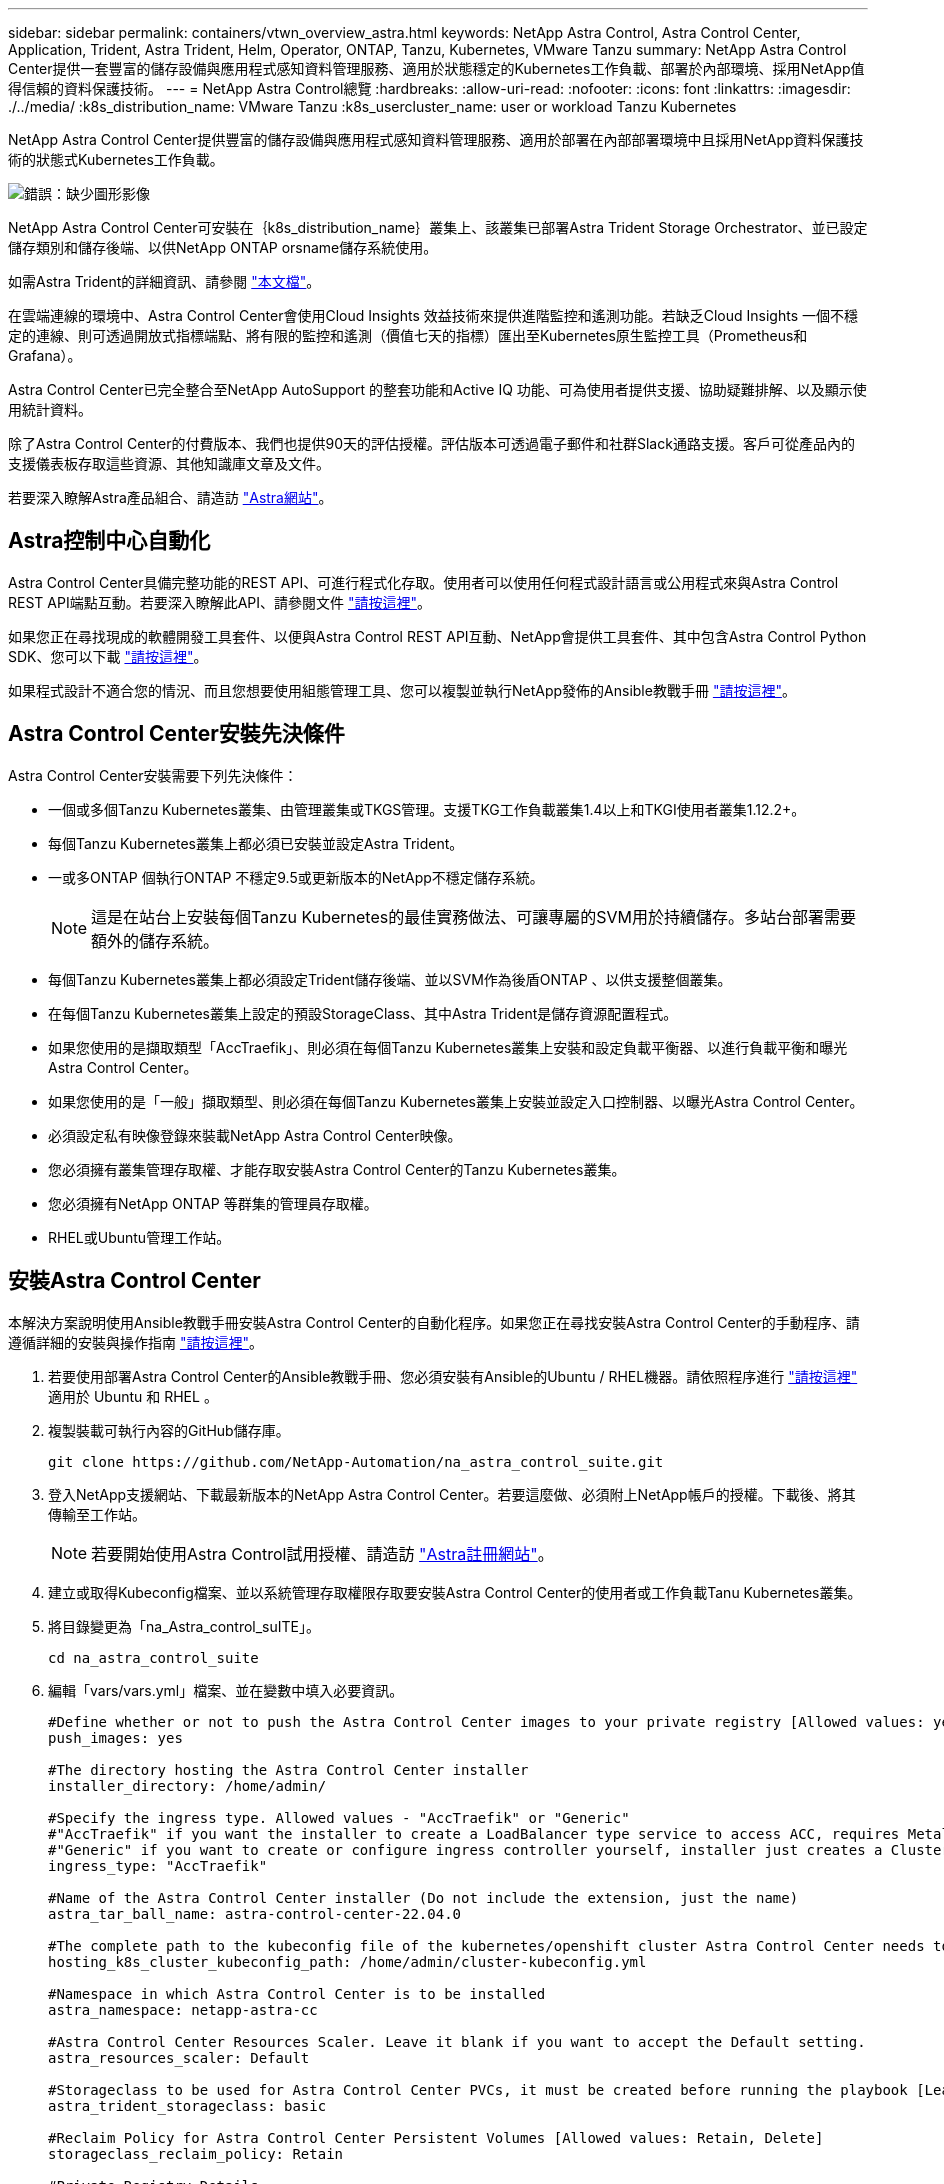 ---
sidebar: sidebar 
permalink: containers/vtwn_overview_astra.html 
keywords: NetApp Astra Control, Astra Control Center, Application, Trident, Astra Trident, Helm, Operator, ONTAP, Tanzu, Kubernetes, VMware Tanzu 
summary: NetApp Astra Control Center提供一套豐富的儲存設備與應用程式感知資料管理服務、適用於狀態穩定的Kubernetes工作負載、部署於內部環境、採用NetApp值得信賴的資料保護技術。 
---
= NetApp Astra Control總覽
:hardbreaks:
:allow-uri-read: 
:nofooter: 
:icons: font
:linkattrs: 
:imagesdir: ./../media/
:k8s_distribution_name: VMware Tanzu
:k8s_usercluster_name: user or workload Tanzu Kubernetes


[role="normal"]
NetApp Astra Control Center提供豐富的儲存設備與應用程式感知資料管理服務、適用於部署在內部部署環境中且採用NetApp資料保護技術的狀態式Kubernetes工作負載。

image:redhat_openshift_image44.png["錯誤：缺少圖形影像"]

NetApp Astra Control Center可安裝在｛k8s_distribution_name｝叢集上、該叢集已部署Astra Trident Storage Orchestrator、並已設定儲存類別和儲存後端、以供NetApp ONTAP orsname儲存系統使用。

如需Astra Trident的詳細資訊、請參閱 link:dwn_overview_trident.html["本文檔"^]。

在雲端連線的環境中、Astra Control Center會使用Cloud Insights 效益技術來提供進階監控和遙測功能。若缺乏Cloud Insights 一個不穩定的連線、則可透過開放式指標端點、將有限的監控和遙測（價值七天的指標）匯出至Kubernetes原生監控工具（Prometheus和Grafana）。

Astra Control Center已完全整合至NetApp AutoSupport 的整套功能和Active IQ 功能、可為使用者提供支援、協助疑難排解、以及顯示使用統計資料。

除了Astra Control Center的付費版本、我們也提供90天的評估授權。評估版本可透過電子郵件和社群Slack通路支援。客戶可從產品內的支援儀表板存取這些資源、其他知識庫文章及文件。

若要深入瞭解Astra產品組合、請造訪 link:https://cloud.netapp.com/astra["Astra網站"^]。



== Astra控制中心自動化

Astra Control Center具備完整功能的REST API、可進行程式化存取。使用者可以使用任何程式設計語言或公用程式來與Astra Control REST API端點互動。若要深入瞭解此API、請參閱文件 link:https://docs.netapp.com/us-en/astra-automation/index.html["請按這裡"^]。

如果您正在尋找現成的軟體開發工具套件、以便與Astra Control REST API互動、NetApp會提供工具套件、其中包含Astra Control Python SDK、您可以下載 link:https://github.com/NetApp/netapp-astra-toolkits/["請按這裡"^]。

如果程式設計不適合您的情況、而且您想要使用組態管理工具、您可以複製並執行NetApp發佈的Ansible教戰手冊 link:https://github.com/NetApp-Automation/na_astra_control_suite["請按這裡"^]。



== Astra Control Center安裝先決條件

Astra Control Center安裝需要下列先決條件：

* 一個或多個Tanzu Kubernetes叢集、由管理叢集或TKGS管理。支援TKG工作負載叢集1.4以上和TKGI使用者叢集1.12.2+。
* 每個Tanzu Kubernetes叢集上都必須已安裝並設定Astra Trident。
* 一或多ONTAP 個執行ONTAP 不穩定9.5或更新版本的NetApp不穩定儲存系統。
+

NOTE: 這是在站台上安裝每個Tanzu Kubernetes的最佳實務做法、可讓專屬的SVM用於持續儲存。多站台部署需要額外的儲存系統。

* 每個Tanzu Kubernetes叢集上都必須設定Trident儲存後端、並以SVM作為後盾ONTAP 、以供支援整個叢集。
* 在每個Tanzu Kubernetes叢集上設定的預設StorageClass、其中Astra Trident是儲存資源配置程式。
* 如果您使用的是擷取類型「AccTraefik」、則必須在每個Tanzu Kubernetes叢集上安裝和設定負載平衡器、以進行負載平衡和曝光Astra Control Center。
* 如果您使用的是「一般」擷取類型、則必須在每個Tanzu Kubernetes叢集上安裝並設定入口控制器、以曝光Astra Control Center。
* 必須設定私有映像登錄來裝載NetApp Astra Control Center映像。
* 您必須擁有叢集管理存取權、才能存取安裝Astra Control Center的Tanzu Kubernetes叢集。
* 您必須擁有NetApp ONTAP 等群集的管理員存取權。
* RHEL或Ubuntu管理工作站。




== 安裝Astra Control Center

本解決方案說明使用Ansible教戰手冊安裝Astra Control Center的自動化程序。如果您正在尋找安裝Astra Control Center的手動程序、請遵循詳細的安裝與操作指南 link:https://docs.netapp.com/us-en/astra-control-center/index.html["請按這裡"^]。

. 若要使用部署Astra Control Center的Ansible教戰手冊、您必須安裝有Ansible的Ubuntu / RHEL機器。請依照程序進行 link:../automation/getting-started.html["請按這裡"] 適用於 Ubuntu 和 RHEL 。
. 複製裝載可執行內容的GitHub儲存庫。
+
[source, cli]
----
git clone https://github.com/NetApp-Automation/na_astra_control_suite.git
----
. 登入NetApp支援網站、下載最新版本的NetApp Astra Control Center。若要這麼做、必須附上NetApp帳戶的授權。下載後、將其傳輸至工作站。
+

NOTE: 若要開始使用Astra Control試用授權、請造訪 https://cloud.netapp.com/astra-register["Astra註冊網站"^]。

. 建立或取得Kubeconfig檔案、並以系統管理存取權限存取要安裝Astra Control Center的使用者或工作負載Tanu Kubernetes叢集。
. 將目錄變更為「na_Astra_control_suITE」。
+
[source, cli]
----
cd na_astra_control_suite
----
. 編輯「vars/vars.yml」檔案、並在變數中填入必要資訊。
+
[source, cli]
----
#Define whether or not to push the Astra Control Center images to your private registry [Allowed values: yes, no]
push_images: yes

#The directory hosting the Astra Control Center installer
installer_directory: /home/admin/

#Specify the ingress type. Allowed values - "AccTraefik" or "Generic"
#"AccTraefik" if you want the installer to create a LoadBalancer type service to access ACC, requires MetalLB or similar.
#"Generic" if you want to create or configure ingress controller yourself, installer just creates a ClusterIP service for traefik.
ingress_type: "AccTraefik"

#Name of the Astra Control Center installer (Do not include the extension, just the name)
astra_tar_ball_name: astra-control-center-22.04.0

#The complete path to the kubeconfig file of the kubernetes/openshift cluster Astra Control Center needs to be installed to.
hosting_k8s_cluster_kubeconfig_path: /home/admin/cluster-kubeconfig.yml

#Namespace in which Astra Control Center is to be installed
astra_namespace: netapp-astra-cc

#Astra Control Center Resources Scaler. Leave it blank if you want to accept the Default setting.
astra_resources_scaler: Default

#Storageclass to be used for Astra Control Center PVCs, it must be created before running the playbook [Leave it blank if you want the PVCs to use default storageclass]
astra_trident_storageclass: basic

#Reclaim Policy for Astra Control Center Persistent Volumes [Allowed values: Retain, Delete]
storageclass_reclaim_policy: Retain

#Private Registry Details
astra_registry_name: "docker.io"

#Whether the private registry requires credentials [Allowed values: yes, no]
require_reg_creds: yes

#If require_reg_creds is yes, then define the container image registry credentials
#Usually, the registry namespace and usernames are same for individual users
astra_registry_namespace: "registry-user"
astra_registry_username: "registry-user"
astra_registry_password: "password"

#Kuberenets/OpenShift secret name for Astra Control Center
#This name will be assigned to the K8s secret created by the playbook
astra_registry_secret_name: "astra-registry-credentials"

#Astra Control Center FQDN
acc_fqdn_address: astra-control-center.cie.netapp.com

#Name of the Astra Control Center instance
acc_account_name: ACC Account Name

#Administrator details for Astra Control Center
admin_email_address: admin@example.com
admin_first_name: Admin
admin_last_name: Admin
----
. 執行教戰手冊以部署Astra Control Center。本方針要求特定組態具備root權限。
+
如果執行教戰手冊的使用者是root或設定了無密碼Sudo、請執行下列命令來執行教戰手冊。

+
[source, cli]
----
ansible-playbook install_acc_playbook.yml
----
+
如果使用者已設定以密碼為基礎的Sudo存取、請執行下列命令來執行教戰手冊、然後輸入Sudo密碼。

+
[source, cli]
----
ansible-playbook install_acc_playbook.yml -K
----




=== 安裝後步驟

. 安裝可能需要幾分鐘的時間才能完成。確認「NetApp-Astra -cc」命名空間中的所有Pod和服務均已啟動並正在執行。
+
[listing]
----
[netapp-user@rhel7 ~]$ kubectl get all -n netapp-astra-cc
----
. 檢查「acc oper-manager-manager」記錄、確保安裝完成。
+
[listing]
----
[netapp-user@rhel7 ~]$ kubectl logs deploy/acc-operator-controller-manager -n netapp-acc-operator -c manager -f
----
+

NOTE: 下列訊息表示Astra Control Center安裝成功。

+
[listing]
----
{"level":"info","ts":1624054318.029971,"logger":"controllers.AstraControlCenter","msg":"Successfully Reconciled AstraControlCenter in [seconds]s","AstraControlCenter":"netapp-astra-cc/astra","ae.Version":"[22.04.0]"}
----
. 登入Astra Control Center的使用者名稱是CRD檔案中所提供系統管理員的電子郵件地址、密碼是附加於Astra Control Center UUID的字串「ACC-」。執行下列命令：
+
[listing]
----
[netapp-user@rhel7 ~]$ oc get astracontrolcenters -n netapp-astra-cc
NAME    UUID
astra   345c55a5-bf2e-21f0-84b8-b6f2bce5e95f
----
+

NOTE: 在此範例中、密碼為「ACC-345c55a5-bf2e-21f0-843b8-b6f2bce5e95f」。

. 如果擷取類型為AccTraefik、請取得trraefik服務負載平衡器IP。
+
[listing]
----
[netapp-user@rhel7 ~]$ oc get svc -n netapp-astra-cc | egrep 'EXTERNAL|traefik'

NAME                                       TYPE           CLUSTER-IP       EXTERNAL-IP     PORT(S)                                                                   AGE
traefik                                    LoadBalancer   172.30.99.142    10.61.186.181   80:30343/TCP,443:30060/TCP                                                16m
----
. 在DNS伺服器中新增一個項目、將Astra Control Center CRD檔案中提供的FQDN指向raefik服務的「exter-IP」。
+
image:redhat_openshift_image122.jpg["為Acc GUI新增DNS項目"]

. 瀏覽Astra Control Center GUI的FQDN即可登入。
+
image:redhat_openshift_image87.jpg["Astra Control Center登入"]

. 第一次使用CRD提供的管理電子郵件地址登入Astra Control Center GUI時、您需要變更密碼。
+
image:redhat_openshift_image88.jpg["Astra Control Center強制密碼變更"]

. 如果您想要新增使用者至Astra Control Center、請瀏覽至「帳戶」>「使用者」、按一下「新增」、輸入使用者的詳細資料、然後按一下「新增」。
+
image:redhat_openshift_image89.jpg["Astra Control Center可建立使用者"]

. Astra Control Center需要取得授權、才能讓所有功能正常運作。若要新增授權、請瀏覽至「帳戶」>「授權」、按一下「新增授權」、然後上傳授權檔案。
+
image:redhat_openshift_image90.jpg["Astra Control Center新增授權"]

+

NOTE: 如果您在安裝或組態NetApp Astra Control Center時遇到問題、我們將提供已知問題的知識庫 https://kb.netapp.com/Advice_and_Troubleshooting/Cloud_Services/Astra["請按這裡"^]。


